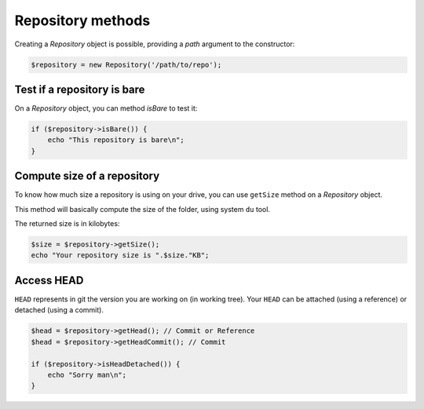 Repository methods
==================

Creating a *Repository* object is possible, providing a *path* argument to the
constructor:

.. code-block:: php

    $repository = new Repository('/path/to/repo');

Test if a repository is bare
----------------------------

On a *Repository* object, you can method *isBare* to test it:

.. code-block:: php

    if ($repository->isBare()) {
        echo "This repository is bare\n";
    }

Compute size of a repository
----------------------------

To know how much size a repository is using on your drive, you can use
``getSize`` method on a *Repository* object.

This method will basically compute the size of the folder, using system ``du`` tool.

The returned size is in kilobytes:

.. code-block:: php

    $size = $repository->getSize();
    echo "Your repository size is ".$size."KB";

Access HEAD
-----------

``HEAD`` represents in git the version you are working on (in working tree).
Your ``HEAD`` can be attached (using a reference) or detached (using a commit).

.. code-block:: php

    $head = $repository->getHead(); // Commit or Reference
    $head = $repository->getHeadCommit(); // Commit

    if ($repository->isHeadDetached()) {
        echo "Sorry man\n";
    }
